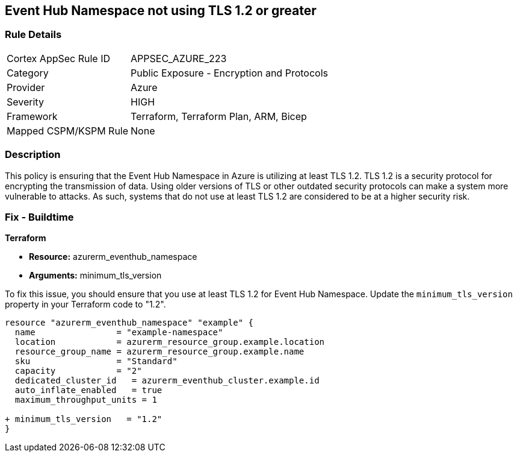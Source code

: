 
== Event Hub Namespace not using TLS 1.2 or greater

=== Rule Details

[cols="1,2"]
|===
|Cortex AppSec Rule ID |APPSEC_AZURE_223
|Category |Public Exposure - Encryption and Protocols
|Provider |Azure
|Severity |HIGH
|Framework |Terraform, Terraform Plan, ARM, Bicep
|Mapped CSPM/KSPM Rule |None
|===


=== Description

This policy is ensuring that the Event Hub Namespace in Azure is utilizing at least TLS 1.2. TLS 1.2 is a security protocol for encrypting the transmission of data. Using older versions of TLS or other outdated security protocols can make a system more vulnerable to attacks. As such, systems that do not use at least TLS 1.2 are considered to be at a higher security risk.

=== Fix - Buildtime

*Terraform*

* *Resource:* azurerm_eventhub_namespace
* *Arguments:* minimum_tls_version

To fix this issue, you should ensure that you use at least TLS 1.2 for Event Hub Namespace. Update the `minimum_tls_version` property in your Terraform code to "1.2".

[source,go]
----
resource "azurerm_eventhub_namespace" "example" {
  name                = "example-namespace"
  location            = azurerm_resource_group.example.location
  resource_group_name = azurerm_resource_group.example.name
  sku                 = "Standard"
  capacity            = "2"
  dedicated_cluster_id   = azurerm_eventhub_cluster.example.id
  auto_inflate_enabled   = true
  maximum_throughput_units = 1

+ minimum_tls_version   = "1.2"
}
----


